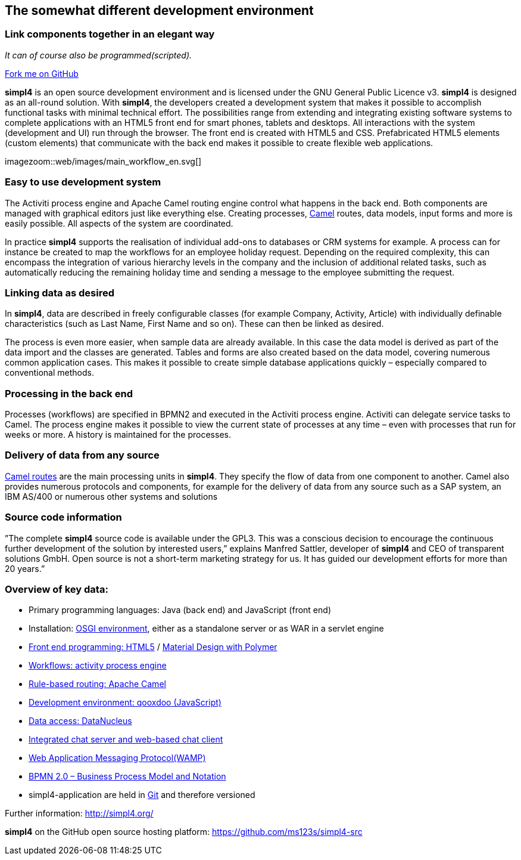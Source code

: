 :source-highlighter: coderay
:listing-caption: Listing
:linkattrs:


== The somewhat different development environment

=== Link components together in an elegant way
_It can of course also be programmed(scripted)._

++++
<div class="github-fork-ribbon-wrapper right">
  <div class="github-fork-ribbon"> 
    <a href="https://github.com/ms123s/simpl4-src" target="_blank">Fork me on GitHub</a>
  </div>
</div>
++++


*simpl4* is an open source development environment and is licensed under the GNU General Public Licence v3. *simpl4* is designed as an all-round solution. With *simpl4*, the developers created a development system that makes it possible to accomplish functional tasks with minimal technical effort. The possibilities range from extending and integrating existing software systems to complete applications with an HTML5 front end for smart phones, tablets and desktops.
All interactions with the system (development and UI) run through the browser. The front end is created with HTML5 and CSS. Prefabricated HTML5 elements (custom elements) that communicate with the back end makes it possible to create flexible web applications.

[.imageblock.left.width700]
imagezoom::web/images/main_workflow_en.svg[]

=== Easy to use development system
The Activiti process engine and Apache Camel routing engine control what happens in the back end. Both components are managed with graphical editors just like everything else. Creating processes, link:https://en.wikipedia.org/wiki/Apache_Camel[Camel,window="_blank] routes, data models, input forms and more is easily possible. All aspects of the system are coordinated.

In practice *simpl4* supports the realisation of individual add-ons to databases or CRM systems for example. A process can for instance be created to map the workflows for an employee holiday request. Depending on the required complexity, this can encompass the integration of various hierarchy levels in the company and the inclusion of additional related tasks, such as automatically reducing the remaining holiday time and sending a message to the employee submitting the request.

=== Linking data as desired
In *simpl4*, data are described in freely configurable classes (for example Company, Activity, Article) with individually definable characteristics (such as Last Name, First Name and so on). These can then be linked as desired.

The process is even more easier, when sample data are already available. In this case the data model is derived as part of the data import and the classes are generated. Tables and forms are also created based on the data model, covering numerous common application cases. This makes it possible to create simple database applications quickly – especially compared to conventional methods.

//image:web/images/presse.svg[role="related right",width=300]
=== Processing in the back end
Processes (workflows) are specified in BPMN2 and executed in the Activiti process engine. Activiti can delegate service tasks to Camel.
The process engine makes it possible to view the current state of processes at any time – even with processes that run for weeks or more. A history is maintained for the processes.

=== Delivery of data from any source
link:https://en.wikipedia.org/wiki/Apache_Camel[Camel routes,window="_blank"]  are the main processing units in *simpl4*. They specify the flow of data from one component to another. Camel also provides numerous protocols and components, for example for the delivery of data from any source such as a SAP system, an IBM AS/400 or numerous other systems and solutions

=== Source code information
”The complete *simpl4* source code is available under the GPL3. This was a conscious decision to encourage the continuous further development of the solution by interested users,” explains Manfred Sattler, developer of *simpl4* and CEO of transparent solutions GmbH. Open source is not a short-term marketing strategy for us. It has guided our development efforts for more than 20 years.”

++++
<div style="clear:both;"/>
++++
=== Overview of key data:

* Primary programming languages: Java (back end) and JavaScript (front end)
* Installation: link:https://de.wikipedia.org/wiki/OSGi[OSGI environment,window="_blank"], either as a standalone server or as WAR in a servlet engine
* link:https://en.wikipedia.org/wiki/HTML5[Front end programming: HTML5,window="_blank"] / link:https://en.wikipedia.org/wiki/Google_Polymer[Material Design with Polymer,window="_blank"]
* link:https://en.wikipedia.org/wiki/Activiti[Workflows: activity process engine,window="_blank"]
* link:https://en.wikipedia.org/wiki/Apache_Camel[Rule-based routing: Apache Camel,wiki="_blank"]
* link:https://en.wikipedia.org/wiki/Qooxdoo[Development environment: qooxdoo (JavaScript),window="_blank"]
* link:https://en.wikipedia.org/wiki/DataNucleus[Data access: DataNucleus, window="_blank"]
* link:https://de.wikipedia.org/wiki/Extensible_Messaging_and_Presence_Protocol[Integrated chat server and web-based chat client,window="_blank"]
* link:https://en.wikipedia.org/wiki/Web_Application_Messaging_Protocol[Web Application Messaging Protocol(WAMP),window="_blank"]
* link:https://de.wikipedia.org/wiki/Business_Process_Model_and_Notation[BPMN 2.0 – Business Process Model and Notation,window="_blank"]
* simpl4-application are held in link:https://de.wikipedia.org/wiki/Git[Git,window="_blank"] and therefore versioned

Further information: http://simpl4.org/

*simpl4* on the GitHub open source hosting platform: https://github.com/ms123s/simpl4-src


